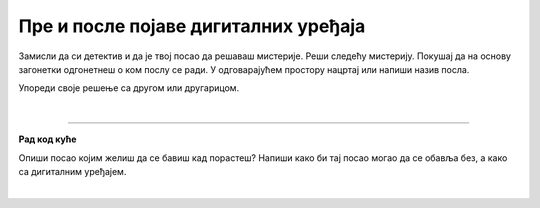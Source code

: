 Пре и после појаве дигиталних уређаја
=====================================

.. infonote::

 .. image:: ../../_images/robot1a.png
    :height: 100
    :align: left

 Када урадиш дате задатке и одговориш на питања у лекцији знаћеш да упоредиш начине рада и живота људи пре и после појаве дигиталних уређаја.

 |

Замисли да си детектив и да је твој посао да решаваш мистерије. Реши следећу мистерију. Покушај да на основу загонетки одгонетнеш о ком послу се ради. 
У одговарајућем простору нацртај или напиши назив посла.

.. fillintheblank:: 1031

    У рерни мојој све се злати. Док свет спава, ја радим у тишини, ко сам ја? 

    Одговор: |blank|

    - :PEKAR|pekar|пекар|ПЕКАР: Браво, одговор је тачан!
      :x: Одговор није тачан.


.. fillintheblank:: 1032

    Са стетоскопом у белом мантилу дијагнозу делим. Када ја лекове препишем после тога све ти је лакше. Ко је то? 

    Одговор: |blank|

    - :LEKAR|lekar|лекар|ЛЕКАР: Браво, одговор је тачан!
      :x: Одговор није тачан.

.. fillintheblank:: 1033

    Младе умове водим, знање им преносим. Ко сам ја?

    Одговор: |blank|

    - :NASTAVNIK|nastavnik|наставник|НАСТАВНИК: Браво, одговор је тачан!
      :x: Одговор није тачан.

.. fillintheblank:: 1034

    Возим путнике није важно да ли је дан или ноћ. Ко је то?

    Одговор: |blank|

    - :VOZAC|VOZAČ|vozac|vozač|ВОЗАЧ|возач: Браво, одговор је тачан!
      :x: Одговор није тачан.

.. fillintheblank:: 1035

    У зеленом окружењу, радим сваки дан, Цвеће, биљке и врт уредим како знам. Заливам, садим, стварам мали рај, Ко сам ја? 

    Одговор: |blank|

    - :BAŠTOVAN|BASTOVAN|baštovan|bastovan|БАШТОВАН|баштован: Браво, одговор је тачан!
      :x: Одговор није тачан.

.. fillintheblank:: 1036

    У свету технике, моје снаге су важне. Конструишем ствари, машине разне. 

    Одговор: |blank|

    - :INZENJER|INŽENJER|ИНЖЕЊЕР|инжењер|inzenjer|INZENJER: Браво, одговор је тачан!
      :x: Одговор није тачан.

.. fillintheblank:: 1037

    Смеши се купцима, топло и драго. О производима све зна и савете нам даје. Ко је то? 

    Одговор: |blank|

    - :TRGOVAC|trgovac|ТРГОВАЦ|трговац: Браво, одговор је тачан!
      :x: Одговор није тачан.


Упореди своје решење са другом или другарицом.

.. questionnote::


 Одабери једно занимање и напиши како су се ти послови обављали пре и после проналаска дигиталних уређаја.

.. questionnote::

 Напиши или нацртај како се тај посао обављао пре проналаска дигиталних уређаја.

|

.. image:: ../../_images/robot5c.png
    :width: 100
    :align: right

------------

**Рад код куће**

Опиши посао којим желиш да се бавиш кад порастеш? Напиши како би тај посао могао да се обавља без, а како са дигиталним уређајем.

|

.. image:: ../../_images/prostor_za_crtanje.png
    :width: 500
    :align: center